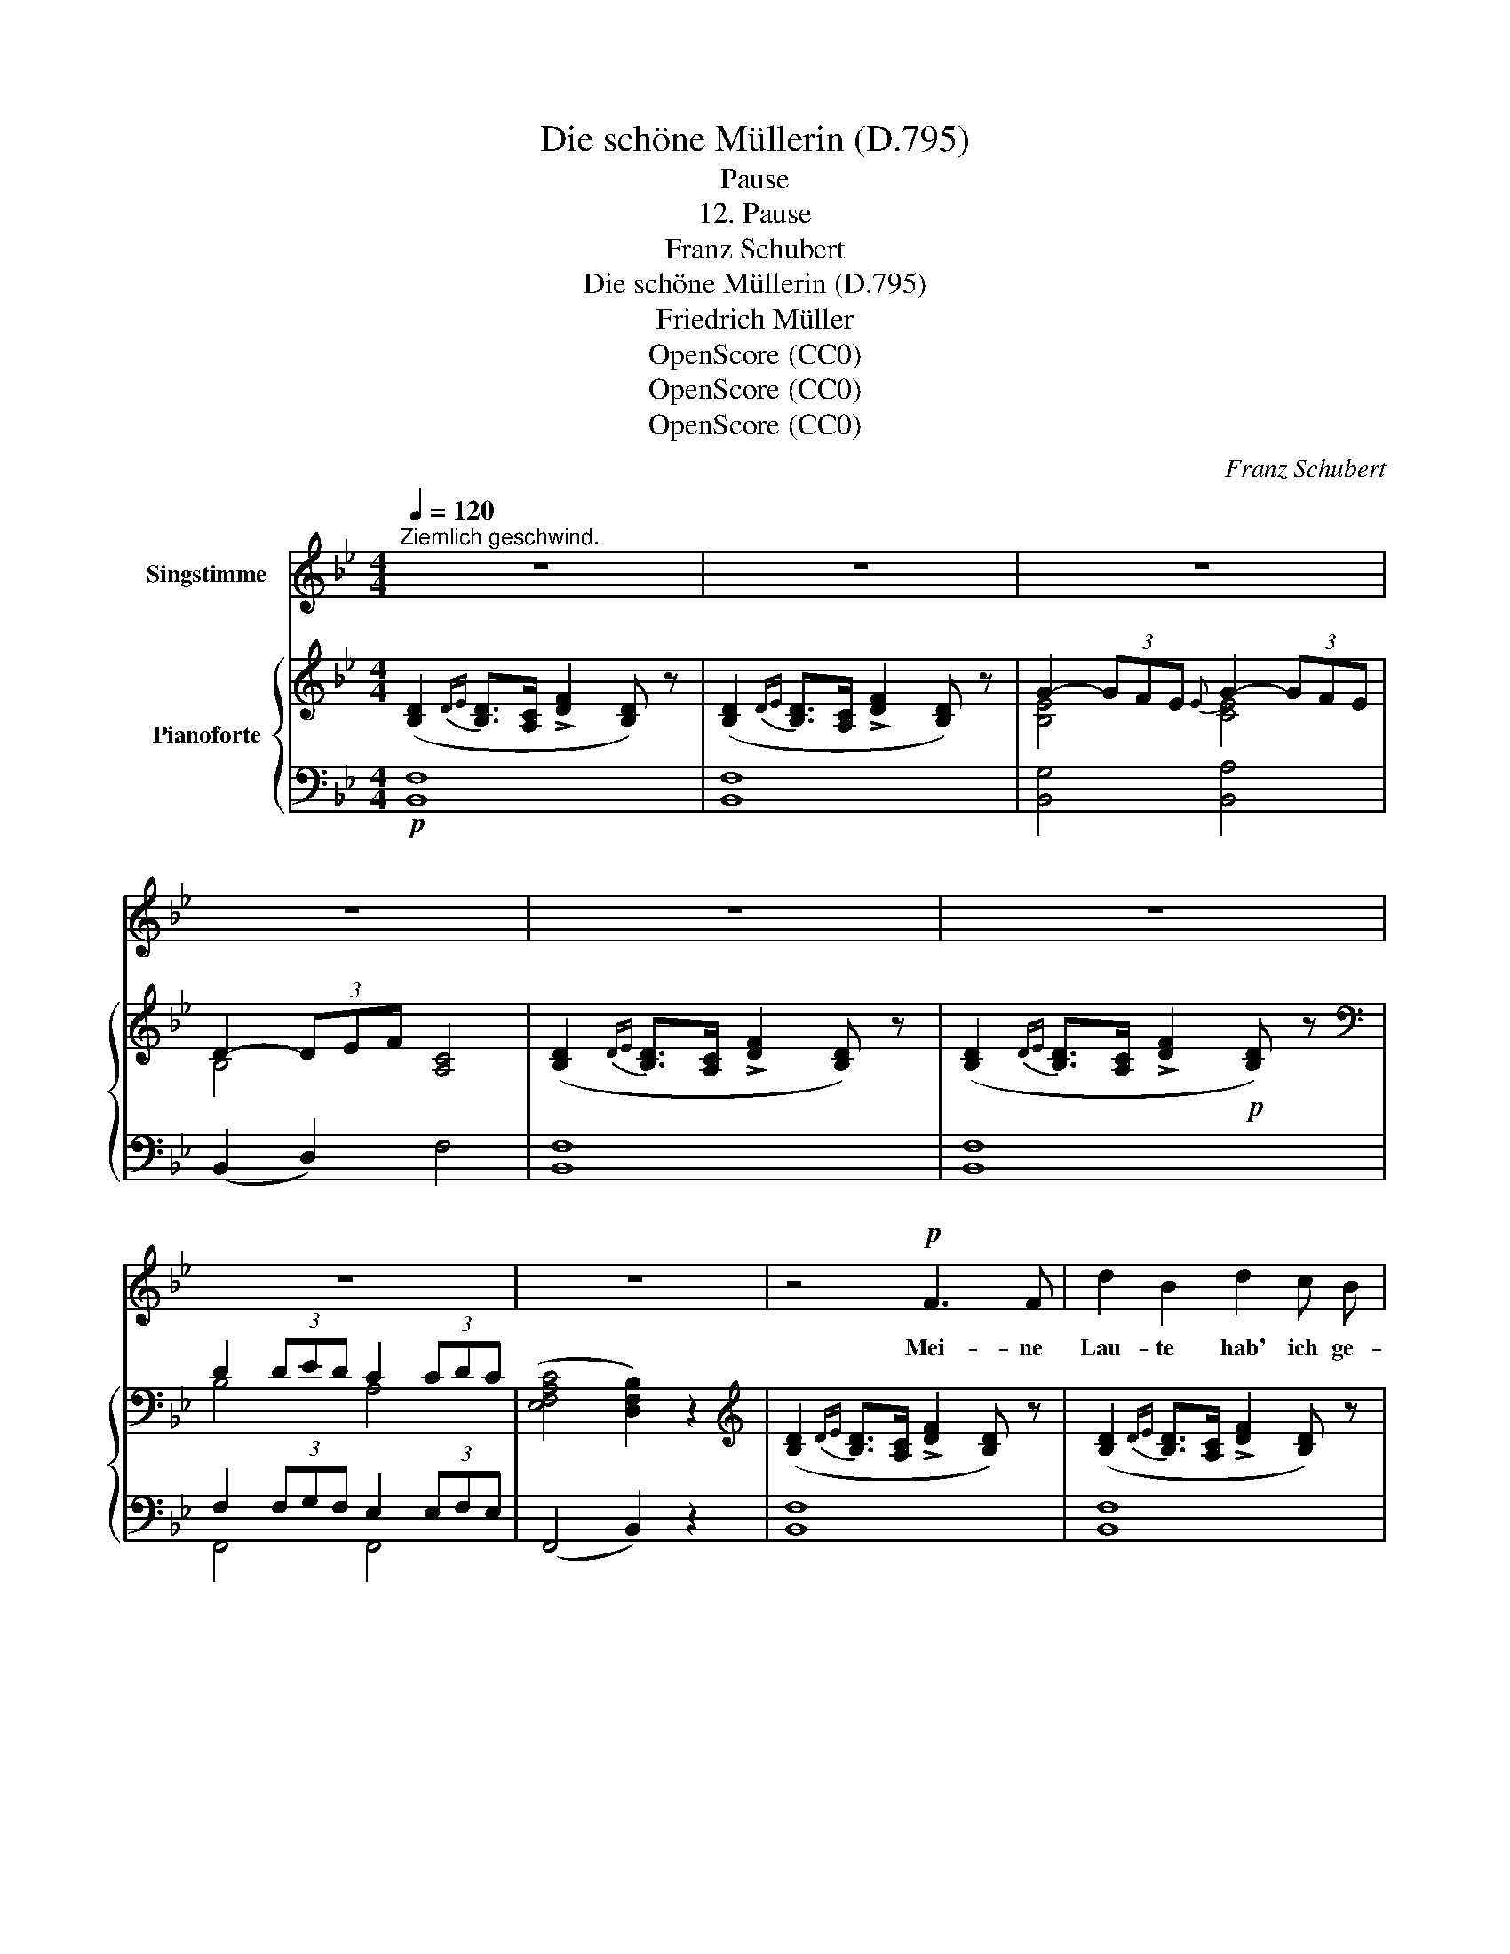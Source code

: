 X:1
T:Die schöne Müllerin (D.795)
T:Pause
T:12. Pause
T:Franz Schubert
T:Die schöne Müllerin (D.795)
T:Friedrich Müller
T:OpenScore (CC0)
T:OpenScore (CC0)
T:OpenScore (CC0)
C:Franz Schubert
Z:Wilhelm Müller
Z:OpenScore (CC0)
%%score 1 { ( 2 4 ) | ( 3 5 ) }
L:1/8
Q:1/4=120
M:4/4
K:Bb
V:1 treble nm="Singstimme"
V:2 treble nm="Pianoforte"
V:4 treble 
V:3 bass 
V:5 bass 
V:1
"^Ziemlich geschwind." z8 | z8 | z8 | z8 | z8 | z8 | z8 | z8 | z4!p! F3 F | d2 B2 d2 c B | %10
w: ||||||||Mei- ne|Lau- te hab' ich ge-|
 A2 G A B4 | z4 F2 F F | d2 B2 d2 c B | (A2{BA)} GA B2 z B | d2 c B A2 B c | d2 c B A2 z2 | %16
w: hängt an die Wand,|hab' sie um-|schlun- gen mit ein- em|grü- nen * Band; ich|kann nicht mehr sin- gen, mein|Herz ist zu voll,|
 z4 d2 B2 | F2 F F d3 B | A2 GA B4 | z8 | dc cB B2 B2 | A2 A2 c2 B A | (B4 A2) z2 | %23
w: weiss nicht,|wie ich's in Rei- me|zwin- gen _ soll.||Mei- * ner * Sehn- sucht|al- ler- heis- ses- ten|Schmerz *|
 (c2 BA) Gd d>G | G=B d f f=e de | c4 z4 | dc c B B2 B2 | z2 A2 c2 BA | (B4 A2) z2 | cB BA G2 d2 | %30
w: durft' _ _ ich * aus- *|hau- * chen in Lie- * der- *|scherz,|und * wie ich klag- te|so süss und *|fein, _|glaubt' * ich * doch,  mein|
 f3 F =EG dc | A4 !fermata!z4 | z4!f! A3 A | B2 B B c3/2 c/ B c | _d4!p! fe dc | cB B_d dc c e | %36
w: Lei- den wär' * nicht *|klein.|Ei, wie|gross ist wohl mein- es Glü- ckes|Last, dass * kein *|Klang * auf * Er- * den es|
 e_d _gf e4 | fe _dc cB Bc | cB B c cB Bc | =A4 z4 | z8 | z8 | z8 | z8 | z8 | z4 F2 F F | %46
w: in _ sich * fasst,|dass * kein * Klang * auf *|Er- * den es in * sich *|fasst?||||||Nun, lie- be|
 d2 B2 d2 c B | A2 GA B4 | z2 z F F3 F | d2 B2 fd c B | A2 GA B3 d | e2 d c B2 c d | %52
w: Lau- te, ruh' an dem|Na- gel _ hier!|und weht ein|Lüft- chen ü- * ber die|Sai- ten _ dir, und|streift ei- ne Bie- ne mit|
 d3/2 e/ (3ed c B3 B |!p! =B2!<(! B B{B} c2 c2 | d2 G d f3/2 e/!mf! !fermata!e2!<)! | z8 | %56
w: ih- ren Flü- * geln dich, da|wird mir so ban- ge,|und es durch- schau- ert mich.||
 z2 z!p! E c4 | E2 F G _A3 A | cB _A B c4 | z4 z2 c2 | E2 F G _A2 A A | cB _A B c4 | z8 | %63
w: Wa- rum|liess ich  das Band auch|hän- * gen so lang?|Oft|fliegt's um die Sai- ten mit|seuf- * zen- dem Klang.||
 _c2 c c c_f f2- | f2 _f e =c3 _d/e/ | !fermata!_d4 B2 B B | f2 =dB FB Bd | e6 A2 | B4 z4 | z8 | %70
w: Ist es der Nach- * klang|_ mei- ner Lie- bes- *|pein? Soll es das|Vor- spiel * neu- * er *|Lie- der|sein?||
 z8 | _c2 c c c_f f2- | f2 _f e =c3 _d/e/ | !fermata!_d4 B2 B B | f2 =dB FB Bd | e6 A2 | B4 z4 | %77
w: |Ist es der Nach- * klang|_ mei- ner Lie- bes- *|pein? Soll es das|Vor- spiel * neu- * er *|Lie- der|sein?|
 z8 | z8 | z8 | z8 |] %81
w: ||||
V:2
 ([B,D]2{DE} [B,D]>[A,C] !>![DF]2 [B,D]) z | ([B,D]2{DE} [B,D]>[A,C] !>![DF]2 [B,D]) z | %2
 G2- (3GFE{E} G2- (3GFE | D2- (3DEF [A,C]4 | ([B,D]2{DE} [B,D]>[A,C] !>![DF]2 [B,D]) z | %5
 ([B,D]2{DE} [B,D]>[A,C] !>![DF]2!p! [B,D]) z |[K:bass] D2 (3DED C2 (3CDC | %7
 (([E,F,A,C]4 [D,F,B,]2)) z2 |[K:treble] ([B,D]2{DE} [B,D]>[A,C] !>![DF]2 [B,D]) z | %9
 ([B,D]2{DE} [B,D]>[A,C] !>![DF]2 [B,D]) z |{[CE][DF]} [EG]2- (3([EG][DF][CE] [B,D]4) | %11
 ([B,D]2{DE} [B,D]>[A,C] !>![DF]2 [B,D]) z | ([B,D]2{DE} [B,D]>[A,C] !>![DF]2 [B,D]) z | %13
{[CE][DF]} [EG]2- (3([EG][DF][CE] [B,D]4) | G4!p!!<(! C4!<)! |!mp!!>(! G4!>)!!p! C4 | %16
 ([B,D]2{DE} [B,D]>[A,C] !>![DF]2 [B,D]) z | ([B,D]2{DE} [B,D]>[A,C] !>![DF]2 [B,D]) z | %18
{[CE][DF]} [EG]2- (3([EG][DF][CE] [B,D]4) | (BA)(AG) [B,G]2 [B,G]2 | (BA)(AG) [B,G]2 [B,G]2 | %21
 [CD]2 ED [CDA]2 G^F | [B,G]4 [A,^F]4 | (AG)(G=F) [DFG]2 [DFG]2 | [DFG]2 [DFG]2 [C=EG]2 [=B,FG]2 | %25
 [C=EG]2 [CEG]2 [C_EG]2 [CEG]2 | (BA)(AG) [B,G]2 [B,G]2 | D2 ED [CEA]2 G^F | [B,G]4 [A,^F]4 | %29
 (AG)(G=F) [DFG]2 [DFG]2 | [CFA]2 [CFA]2 [B,=EG]2 [B,EG]2 | [A,F]3 F =EG !fermata!d (c | %32
 [A,FA]4) [A,_EFA]2 z2 | [B,_DFB]2 z2 [CE_G_Ac]2 z2 | [_DF_A_d]4 D4 | [B,_D]4 ([E_G-]4 | %36
 (([_DG]4) [_A,E]4)) | _D4 [B,D]4 | [B,E]4 (([B,=E]4 | [=A,F]4)) (c>B Bc) | A8 | %41
 ([B,D]2{DE} [B,D]>[A,C] !>![DF]2 [B,D]) z | ([B,D]2{DE} [B,D]>[A,C] !>![DF]2 [B,D]) z | %43
 (G2- (3GFE) (G2- (3GFE) | (D2- (3DEF) [A,C]4 | ([B,D]2{DE} [B,D]>[A,C] !>![DF]2 [B,D]) z | %46
 ([B,D]2{DE} [B,D]>[A,C] !>![DF]2 [B,D]) z |{[CE][DF]} !>![EG]2- (3([EG][DF][CE] [B,D]4) | %48
 ([B,D]2{DE} [B,D]>[A,C] !>![DF]2 [B,D]) z | ([B,D]2{DE} [B,D]>[A,C] !>![DF]2 [B,D]) z | %50
{[CE][DF]} !>![EG]2- (3([EG][DF][CE] [B,D]4) | A4!<(! D4!<)! |!mp!!>(! A4!>)!!pp! D4 | %53
!<(! [F_A=B]2 z2 [EAc]2 z2 |!mp! [FGd]2!<)! z2!>(! !fermata![EGe]4!>)! | %55
 ([_A,C]2{C_D} [A,C]>[G,B,] !>![CE]2 [A,C]) z | ([_A,C]2{C_D} [A,C]>[G,B,] !>![CE]2 [A,C]) z | %57
 ([_A,C]2{C_D} [A,C]>[G,B,] !>![CE]2 [A,C]) z | _E8 | %59
 ([_A,C]2{C_D} [A,C]>[G,B,] !>![CE]2 [A,C]) z | ([_A,C]2{C_D} [A,C]>[G,B,] !>![CE]2 [A,C]) z | %61
 _E8 | ([_A,_C]2{C_D} [A,C]>[G,B,]) [A,C_F]4- | [_A,_C_F]8- | [A,CF]4 (=C4 | %65
 (!fermata!_D4) [B,D]4) | [B,=D]8 | [F,A,C]8 | [F,B,]8 | %69
 ([G,B,]2{B,C} [G,B,]>[^F,A,]) !>![G,B,E]4 | ([_A,_C]2{C_D} [A,C]>[G,B,]) [A,C_F]4- | [A,CF]8- | %72
 [A,CF]4 (=C4 | !fermata!_D4) [B,D]4 | [B,=D]8 |[K:bass] [E,F,A,C]8 | [D,F,B,]8 | %77
[K:treble] ([B,D]2{DE} [B,D]>[A,C] !>![DF]2 [B,D]) z | ([B,_D]2{DE} [B,D]>[A,C] !>![DF]2 [B,D]) z | %79
[K:bass] =D2 (3DED C2 (3CDC | (([E,F,A,C]4 [D,F,B,]2)) z2 |] %81
V:3
!p! [B,,F,]8 | [B,,F,]8 | [B,,G,]4 [B,,A,]4 | (B,,2 D,2) F,4 | [B,,F,]8 | [B,,F,]8 | %6
 F,2 (3F,G,F, E,2 (3E,F,E, | (F,,4 B,,2) z2 | [B,,F,]8 | [B,,F,]8 | [B,,F,]8 | [B,,F,]8 | %12
 [B,,F,]8 | [B,,F,]8 | ([C,=E,]4 [C,F,]4) | ([C,=E,]4 F,4) |!pp! [B,,F,]8 | [B,,F,]8 | [B,,F,]8 | %19
 [G,,D,]2 [G,,D,]2 [G,,D,]2 [G,,D,]2 | [G,,D,]2 [G,,D,]2 [G,,D,]2 [G,,D,]2 | %21
 [^F,,D,]2 [F,,D,]2 [D,,D,]2 [D,,D,]2 | D,4 D,4 | [A,,=F,]2 [A,,F,]2 [B,,F,]2 [B,,F,]2 | %24
 [=B,,G,]2 [B,,G,]2 [C,G,]2 [G,,G,]2 | [C,G,]2 [C,G,]2 [C,G,]2 [C,G,]2 | %26
 [G,,D,]2 [G,,D,]2 [G,,D,]2 [G,,D,]2 | [^F,,D,]2 [F,,D,]2 [D,,D,]2 [D,,D,]2 | D,4 D,4 | %29
 [A,,=F,]2 [A,,F,]2 [B,,F,]2 [=B,,F,]2 | C,2 C,2 C,2 C,2 | [F,,C,]3 z !fermata![F,,C,]4- | %32
 [F,,C,]4!ff! [C,E,F,]2 z2 | [B,,_D,F,]2 z2 [_A,,E,_G,_A,]2 z2 | [_D,F,_A,]4!pp! [F,,F,]4 | %35
 [_G,,_D,]4 ([_A,,_G,-]4 | ([B,,G,-]4) [C,G,]4) | [F,,_D,]4 [_G,,D,]4 | [_G,,E,]4 (([G,,=E,]4 | %39
 [F,,F,]4)) ([_G,C-]4 | [F,C]8) |!pp! [B,,F,]8 | [B,,F,]8 | G,4 A,4 | (B,,2 D,2 F,4) | [B,,F,]8 | %46
 [B,,F,]8 | [B,,F,]8 | [B,,F,]8 | [B,,F,]8 | [B,,F,]8 | (^F,4 G,4) | ([D,^F,]4 G,4) | %53
 [D,_A,=B,]2 z2 [E,A,C]2 z2 | [=B,,G,]2 z2 !fermata![C,G,]4 |!pp! [_A,,E,]8 | [_A,,E,]8 | %57
 [_A,,E,]8 | [_A,,E,]8 | [_A,,E,]8 | [_A,,E,]8 | [_A,,E,]8 | [_A,,E,]4 [A,,_C,_F,]4- | %63
 [_A,,_C,_F,]8- | [A,,C,F,]4 [B,,_F,_G,]4- | (!fermata![B,,F,G,]4 [_G,,=E,]4) | [F,,F,]8 | %67
 [F,,E,]8 | [B,,D,]8 | [G,,D,]4 [G,,E,]4 | [_A,,E,]4!>(! [A,,_C,_F,]4-!>)! | [A,,C,F,]8- | %72
 [A,,C,F,]4 [B,,_F,_G,]4- | !fermata![B,,F,G,]4!pp! [_G,,=E,]4 | [F,,F,]8 | F,,8 | [B,,,B,,]8 | %77
 [B,,F,]8 | [B,,F,]8 | F,2 (3F,G,F, E,2 (3E,F,E, | (F,,4 B,,,2) z2 |] %81
V:4
 x8 | x8 | [B,E]4 [CE]4 | B,4 x4 | x8 | x8 |[K:bass] B,4 A,4 | x8 |[K:treble] x8 | x8 | x8 | x8 | %12
 x8 | x8 | B,2 CD C2 B,A, | B,2 CD C4 | x8 | x8 | x8 | B,2 B,2 x4 | B,2 B,2 x4 | x2 C2 x2 [CD]2 | %22
 D8 | C2 C2 x4 | x8 | x8 | B,2 B,2 x4 | C2 C2 x2 [CD]2 | D8 | C2 C2 x4 | x8 | x8 | x8 | x8 | %34
 x4 _A,2 =A,2 | x8 | x8 | _A,2 =A,2 x4 | x8 | x4 (=E4 | F8) | x8 | x8 | [B,E]4 [CE]4 | B,4 x4 | %45
 x8 | x8 | x8 | x8 | x8 | x8 | C2 (DE) D2 (CB,) | (C2 DE D4) | x8 | x8 | x8 | x8 | x8 | %58
 (([G,D]4 [_A,C]4)) | x8 | x8 | (([G,D]4 [_A,C]4)) | x8 | x8 | x8 | x8 | x8 | x8 | x8 | x8 | x8 | %71
 x8 | x8 | x8 | x8 |[K:bass] x8 | x8 |[K:treble] x8 | x8 |[K:bass] B,4 A,4 | x8 |] %81
V:5
 x8 | x8 | x8 | x8 | x8 | x8 | F,,4 F,,4 | x8 | x8 | x8 | x8 | x8 | x8 | x8 | x8 | x8 | x8 | x8 | %18
 x8 | x8 | x8 | x8 | (G,,>A,,B,,>C,) x4 | x8 | x8 | x8 | x8 | x8 | (G,,>A,,B,,>C,) x4 | x8 | x8 | %31
 x8 | x8 | x8 | x8 | x8 | x8 | x8 | x8 | x8 | x8 | x8 | x8 | B,,8 | x8 | x8 | x8 | x8 | x8 | x8 | %50
 x8 | D,8 | x8 | x8 | x8 | x8 | x8 | x8 | x8 | x8 | x8 | x8 | x8 | x8 | x8 | x8 | x8 | x8 | x8 | %69
 x8 | x8 | x8 | x8 | x8 | x8 | x8 | x8 | x8 | x8 | F,,4 F,,4 | x8 |] %81

